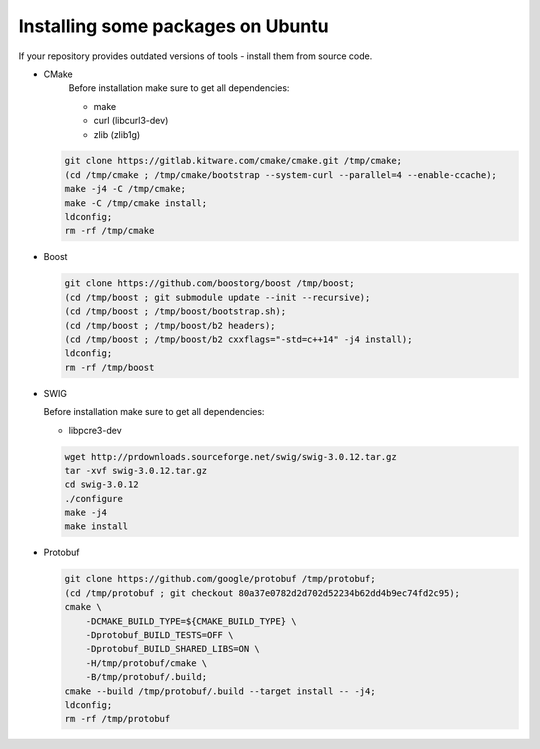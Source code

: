 
Installing some packages on Ubuntu
^^^^^^^^^^^^^^^^^^^^^^^^^^^^^^^^^^

If your repository provides outdated versions of tools - install them from source code.

- CMake
   Before installation make sure to get all dependencies:

   - make
   - curl (libcurl3-dev)
   - zlib (zlib1g)

  .. code:: sh

    git clone https://gitlab.kitware.com/cmake/cmake.git /tmp/cmake;
    (cd /tmp/cmake ; /tmp/cmake/bootstrap --system-curl --parallel=4 --enable-ccache);
    make -j4 -C /tmp/cmake;
    make -C /tmp/cmake install;
    ldconfig;
    rm -rf /tmp/cmake

- Boost

  .. code:: sh

    git clone https://github.com/boostorg/boost /tmp/boost;
    (cd /tmp/boost ; git submodule update --init --recursive);
    (cd /tmp/boost ; /tmp/boost/bootstrap.sh);
    (cd /tmp/boost ; /tmp/boost/b2 headers);
    (cd /tmp/boost ; /tmp/boost/b2 cxxflags="-std=c++14" -j4 install);
    ldconfig;
    rm -rf /tmp/boost

- SWIG

  Before installation make sure to get all dependencies:

  - libpcre3-dev


  .. code:: sh

    wget http://prdownloads.sourceforge.net/swig/swig-3.0.12.tar.gz
    tar -xvf swig-3.0.12.tar.gz
    cd swig-3.0.12
    ./configure
    make -j4
    make install

- Protobuf

  .. code:: sh

    git clone https://github.com/google/protobuf /tmp/protobuf;
    (cd /tmp/protobuf ; git checkout 80a37e0782d2d702d52234b62dd4b9ec74fd2c95);
    cmake \
        -DCMAKE_BUILD_TYPE=${CMAKE_BUILD_TYPE} \
        -Dprotobuf_BUILD_TESTS=OFF \
        -Dprotobuf_BUILD_SHARED_LIBS=ON \
        -H/tmp/protobuf/cmake \
        -B/tmp/protobuf/.build;
    cmake --build /tmp/protobuf/.build --target install -- -j4;
    ldconfig;
    rm -rf /tmp/protobuf
